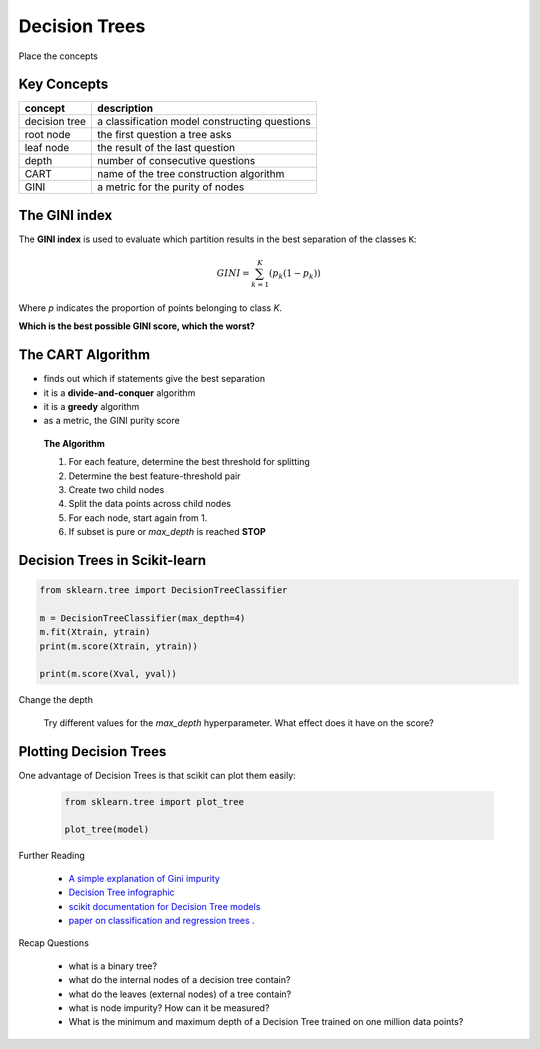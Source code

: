 
.. _decision_trees:

Decision Trees
==============

.. container:: banner warmup

   Place the concepts

.. highlights::

   .. figure:: tree_puzzle.svg


Key Concepts
------------

======================= ==============================================
concept                 description
======================= ==============================================
decision tree           a classification model constructing questions
root node               the first question a tree asks
leaf node               the result of the last question
depth                   number of consecutive questions
CART                    name of the tree construction algorithm
GINI                    a metric for the purity of nodes
======================= ==============================================


The GINI index
--------------

The **GINI index** is used to evaluate which partition results in the best separation of the classes ``K``:

.. math::

    GINI = \sum_{k=1}^{K}{(p_k (1 - p_k))}

Where *p* indicates the proportion of points belonging to class *K*.

**Which is the best possible GINI score, which the worst?**

The CART Algorithm
------------------

-  finds out which if statements give the best separation
-  it is a **divide-and-conquer** algorithm
-  it is a **greedy** algorithm
-  as a metric, the GINI purity score

.. highlights::

   **The Algorithm**

   1. For each feature, determine the best threshold for splitting
   2. Determine the best feature-threshold pair
   3. Create two child nodes
   4. Split the data points across child nodes
   5. For each node, start again from 1.
   6. If subset is pure or `max_depth` is reached **STOP**


Decision Trees in Scikit-learn
------------------------------

.. code:: python3

   from sklearn.tree import DecisionTreeClassifier

   m = DecisionTreeClassifier(max_depth=4)
   m.fit(Xtrain, ytrain)
   print(m.score(Xtrain, ytrain))

   print(m.score(Xval, yval))


.. container:: banner challenge1

   Change the depth

.. highlights::

   Try different values for the `max_depth` hyperparameter. 
   What effect does it have on the score?


Plotting Decision Trees
-----------------------

One advantage of Decision Trees is that scikit can plot them easily:

   .. code:: python3

      from sklearn.tree import plot_tree

      plot_tree(model)

   .. figure:: tree_graphviz.png



.. container:: banner reading

   Further Reading

.. highlights::

  -  `A simple explanation of Gini impurity <https://victorzhou.com/blog/gini-impurity/>`__
  -  `Decision Tree infographic <https://github.com/Avik-Jain/100-Days-Of-ML-Code/blob/master/Info-graphs/Day%2023.jpg>`__
  -  `scikit documentation for Decision Tree models <https://scikit-learn.org/stable/modules/tree.html>`__
  -  `paper on classification and regression trees <http://pages.stat.wisc.edu/~loh/treeprogs/guide/wires11.pdf>`__ .

.. container:: banner recap

   Recap Questions

.. highlights::

   -  what is a binary tree?
   -  what do the internal nodes of a decision tree contain?
   -  what do the leaves (external nodes) of a tree contain?
   -  what is node impurity? How can it be measured?
   -  What is the minimum and maximum depth of a Decision Tree trained on one million data points?
